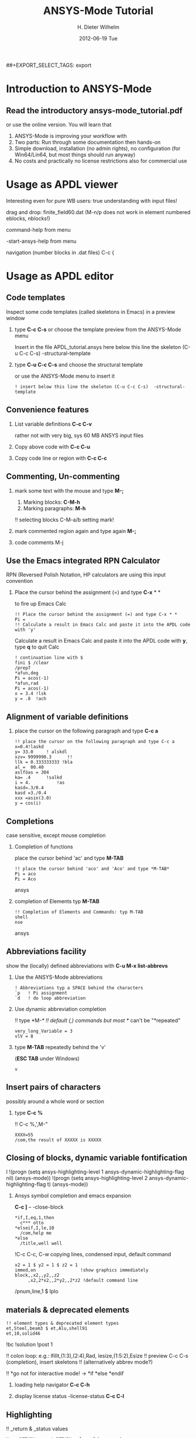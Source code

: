 #+TITLE:     ANSYS-Mode Tutorial
#+AUTHOR:    H. Dieter Wilhelm
#+EMAIL:     dieter@duenenhof-wilhelm.de
#+DATE:      2012-06-19 Tue
#+DESCRIPTION:
#+KEYWORDS:
#+LANGUAGE:  en
#+OPTIONS:   H:2 num:nil toc:t \n:nil @:t ::t |:t ^:nil -:t f:t *:t <:t
#+OPTIONS:   TeX:t LaTeX:t skip:nil d:nil todo:t pri:nil tags:not-in-toc
#+INFOJS_OPT: view:nil toc:nil ltoc:t mouse:underline buttons:0 path:http://orgmode.org/org-info.js
##+EXPORT_SELECT_TAGS: export
#+EXPORT_EXCLUDE_TAGS: noexport
#+LINK_UP:   
#+LINK_HOME: 
#+XSLT:
#+PROPERTY: tangle yes

* Introduction to ANSYS-Mode
** Read the introductory ansys-mode_tutorial.pdf
   or use the online version.  You will learn that
   
  1. ANSYS-Mode is improving your workflow with
  2. Two parts: Run through some documentation then hands-on
  3. Simple download, installation (no admin rights), no configuration
     (for Win64/Lin64, but most things should run anyway)
  4. No costs and practically no license restrictions also for
     commercial use

* Usage as APDL viewer
*** Interesting even for pure WB users: true understanding with input files!

*** drag and drop: finite_field60.dat (M-n/p does not work in element numbered eblocks, nblocks!)

*** command-help from menu

*** -start-ansys-help from menu

***  navigation (number blocks in .dat files) C-c {

* Usage as APDL editor
** Code templates
Inspect some code templates (called skeletons in Emacs) in a preview window
*** type *C-c C-s* or choose the template preview from the ANSYS-Mode menu
Insert in the file APDL_tutorial.ansys here below this line the skeleton (C-u C-c C-s)  -structural-template
*** type *C-u C-c C-s* and choose the structural template
    or use the ANSYS-Mode menu to insert it
#+begin_src ansys  :tangle yes
  ! insert below this line the skeleton (C-u C-c C-s)  -structural-template
#+end_src

** Convenience features
*** List variable definitions *C-c C-v*
    rather not with very big, sys 60 MB ANSYS input files
*** Copy above code with *C-c C-u*
*** Copy code line or region with *C-c C-c*    

** Commenting, Un-commenting
*** mark some text with the mouse and type *M-;* 
 1. Marking blocks: *C-M-h*
 2. Marking paragraphs: *M-h*
!!    selecting blocks C-M-a/b setting mark!
*** mark commented region again and type again *M-;*
*** code comments M-j

** Use the Emacs integrated RPN Calculator
   RPN (Reversed Polish Notation, HP calculators are using this input convention

*** Place the cursor behind the assignment (=) and type *C-x* * *
    to fire up Emacs Calc
#+begin_src ansys : tangle yes
!! Place the cursor behind the assignment (=) and type C-x * * 
Pi =
!! Calculate a result in Emacs Calc and paste it into the APDL code with 'y'
#+end_src
    Calculate a result in Emacs Calc and paste it into the APDL code
    with *y*, type *q* to quit Calc

# !!    mouse selection ->copy to clipboard
# !! 0.) mouse selection does not work under Windows mouse-drag-copy-region!
# !! mouse copy on Windows the same on Linux only if (setq mouse-drag-copy-region t)

#+begin_src ansys : tangle yes
! continuation line with $
fini $ /clear
/prep7
*afun,deg
Pi = acos(-1)
*afun,rad
Pi = acos(-1)
x = 3.4 !lsk
y = .8	!ach
#+end_src

** Alignment of variable definitions

*** place the cursor on the following paragraph and type *C-c a*

#+begin_src ansys : tangle yes
!! place the cursor on the following paragraph and type C-c a
x=0.4!laskd
y= 33.0	    ! alskdl
xzv= 9999990.3	    !!
llk = 0.333333333 !bla
al_=  00.40
aslföas = 304
ka= .4	    !salkd
i = 4.		    !as
kasd=.3/0.4
kasd =3./0.4
xxx =asin(3.0)
y = cos(i)
#+end_src

**  Completions
    case sensitive, except mouse completion
# !mouse completion of vglue
# vg
*** Completion of functions
    place the cursor behind 'ac' and type *M-TAB*
#+begin_src ansys : tangle yes
  !! place the cursor behind 'aco' and 'Aco' and type *M-TAB*
  Pi = aco
  Pi = Aco
#+end_src ansys
*** completion of Elements typ *M-TAB*
#+begin_src ansys : tangle yes
  !! Completion of Elements and Commands: typ M-TAB
  shell
  nse
#+end_src ansys
    
** Abbreviations facility
show the (locally) defined abbreviations with *C-u M-x list-abbrevs*
*** Use the ANSYS-Mode abbreviations
#+begin_src ansys : tangle yes
  ! Abbreviations typ a SPACE behind the characters
  `p   ! Pi assignment
  `d   ! do loop abbreviation
#+end_src
*** Use dynamic abbreviation completion
!!    type *M-/*
!!    default (,) commands but most */ can't be "*repeated"
#+begin_src ansys : tangle yes
  very_long_Variable = 3
  vlV = 8
#+end_src
*** type *M-TAB* repeatedly behind the 'v'
    (*ESC TAB* under Windows)
#+begin_src ansys : tangle yes
   v
#+end_src


** Insert pairs of characters
   possibly around a whole word or section
*** type *C-c %*
!!    C-c %,',M-"
#+begin_src  ansys : tangle yes
   XXXX=55
   /com,the result of XXXXX is XXXXX
#+end_src

** Closing of blocks, dynamic variable fontification
I 
!(progn (setq ansys-highlighting-level 1 ansys-dynamic-highlighting-flag nil) (ansys-mode))
!(progn (setq ansys-highlighting-level 2 ansys-dynamic-highlighting-flag t) (ansys-mode))

***  Ansys symbol completion and emacs expansion
     *C-c ]* -- -close-block
#+begin_src  ansys : tangle yes
*if,I,eq,1,then
  c*** otto
*elseif,I,le,10
  /com,help me
*else
  /title,well well
#+end_src
 
!C-c C-c, C-w copying lines, condensed input, default command
#+begin_src ansys : tangle yes
  x2 = 1 $ y2 = 1 $ z2 = 1 
  immed,on                 !show graphics immediately
  block,,x2,,y2,,z2
       ,x2,2*x2,,2*y2,,2*z2 !default command line 
#+end_src

/pnum,line,1 $ lplo

** materials & deprecated elements
#+begin_src  ansys : tangle yes
!! element types & deprecated element types
et,Steel,beam3 $ et,Alu,shell91
et,10,solid46
#+end_src


!bc
!solution 
!post 1 

!!    colon loop: e.g.: lfillt,(1:3),(2:4),Rad, lesize,(1:5:2),Esize
!!    preview C-c C-s (completion), insert skeletons
!!    (alternatively abbrev mode?)

!!    *go not for interactive mode! -> *if *else *endif

*** loading help navigator *C-c C-h*
***   display license status	-license-status *C-c C-l*

** Highlighting      
!!    _return & _status values

#+begin_src  ansys : tangle yes
N = _RETURN		 !_RETURN value of k command
_aaa = 9		 !reserved underscore "_" variables
Depth  = ARG1	  !ARG{1-9}, AR{10-19} = "*use" variables
/eof --- WARNING: /eof crashes the Ansys GUI in interactive mode ---
#+end_src

* APDL process interaction and debugging debugging environment (Unix only)
  Switch off menu-, tool- and scroll-bars

** Solver communication
*** *C-c C-u*, *C-c C-c*
    have changed their meaning sending directly to the solver
*** Write to the solver: *C-c C-q*
*** *M-w* (copies line)


# !meshing, colon loops, repeating
# lesi,(:)
# *repeat,2

# !!    Ansys mode help: C-h m, selfdocumenting features
# !!    online Ansys/Emacs process and debugging environment

       
** Visiting the ANSYS error file
*** tail mode of \*.err with *C-c C-e*

*** writing an abort file
*** bookmarks positions -> in bookmarks/registers/clone buffer?
*** *C-c @* outline stuff with indirect-buffer
*** Dired (textual renaming), speedbar, calendar
# !!    loading time: emacsclient alias "e"
# !!    shell-, config-mode, emacsclient, terminal-, ssh-support
# !!    C-S-backspace, basically the same keyboard shortcuts like bash
*** calc again: linear interpolation: a p [[x1,x2,..][y1,y2,...]] x
# !! online Ansys/Emacs process and debugging environment
# !! C-c C-u, C-c C-c,  C-c C-q
*** shell-, config-mode, emacsclient, terminal-, ssh-support, smb-support
*** image-viewer
*** pdf-viewer    
# !! C-S-backspace

** Embeded calc

0.416195720427

2 x => 2 x

   
* Last slide, Conclusion/Summary?
Thank you for your time


* Emacs introcuction
!! -- Very brief introduction: Emacs, why not?  Gnu Puplic Licens ->
# !!    Free, working on all current OSs.  All bells and whistle of a
# !!    modern editor (drop file into E), excellent documentation.  Chosen
# !!    because with Vim, Emacs is the best editor of all, but - especially
# !!    on Windows - programmed before Microsoft was even founded.
# !!    Drawbacks of Emacs, not adhering to established user interface
# !!    standards example: e. g. scroll-bar default location on linux on
# !!    the left,

# !!    Splitting windows (no tab concept for buffers)

# !!    TAB, M-TAB keys, C-s, C-c, C-v, C-x, C-y, C-z CUA-mode examples:
# !!    (setq scroll-preserve-screen-position t) (delete-selection-mode t)
# !!    Workaround: use in the beginning mouse and buttons.
   
# !!    convenient pre-configured emacs archive with Ansys mode.


# #+begin_src R :exports both
# # this is a comment, yeah :-)
#  bla <- 3
# bla 
# #+end_src
# #+RESULTS:
# : 3


######################################################################
#+begin_src ansys  :tangle yes
!!!!!!!!!!!!!!!!!!!!!!!!!!!!!!
!! this is for Emacs:

!! local variables:
!! mode : ansys
!! end:
#+end_src
